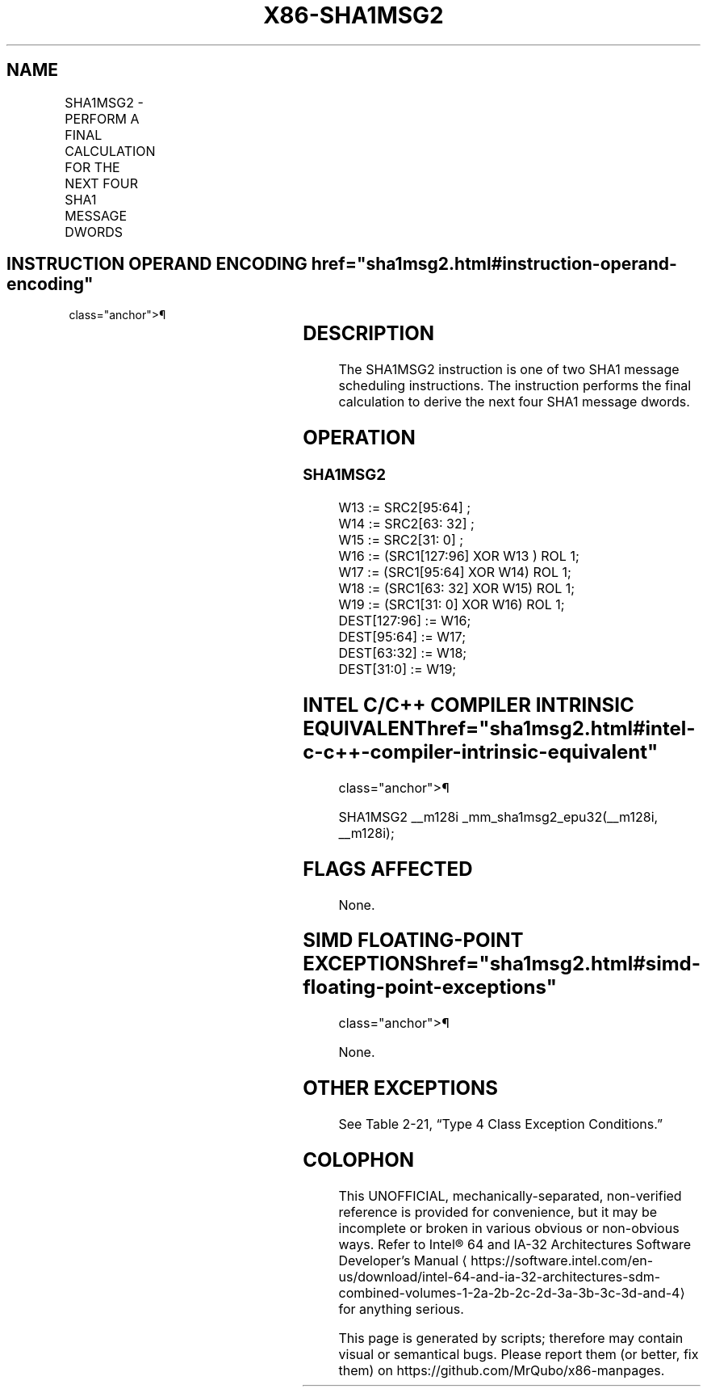 '\" t
.nh
.TH "X86-SHA1MSG2" "7" "December 2023" "Intel" "Intel x86-64 ISA Manual"
.SH NAME
SHA1MSG2 - PERFORM A FINAL CALCULATION FOR THE NEXT FOUR SHA1 MESSAGE DWORDS
.TS
allbox;
l l l l l 
l l l l l .
\fBOpcode/Instruction\fP	\fBOp/En\fP	\fB64/32 bit Mode Support\fP	\fBCPUID Feature Flag\fP	\fBDescription\fP
T{
NP 0F 38 CA /r SHA1MSG2 xmm1, xmm2/m128
T}	RM	V/V	SHA	T{
Performs the final calculation for the next four SHA1 message dwords using intermediate results from xmm1 and the previous message dwords from xmm2/m128, storing the result in xmm1.
T}
.TE

.SH INSTRUCTION OPERAND ENCODING  href="sha1msg2.html#instruction-operand-encoding"
class="anchor">¶

.TS
allbox;
l l l l 
l l l l .
\fBOp/En\fP	\fBOperand 1\fP	\fBOperand 2\fP	\fBOperand 3\fP
RM	ModRM:reg (r, w)	ModRM:r/m (r)	N/A
.TE

.SH DESCRIPTION
The SHA1MSG2 instruction is one of two SHA1 message scheduling
instructions. The instruction performs the final calculation to derive
the next four SHA1 message dwords.

.SH OPERATION
.SS SHA1MSG2
.EX
W13 := SRC2[95:64] ;
W14 := SRC2[63: 32] ;
W15 := SRC2[31: 0] ;
W16 := (SRC1[127:96] XOR W13 ) ROL 1;
W17 := (SRC1[95:64] XOR W14) ROL 1;
W18 := (SRC1[63: 32] XOR W15) ROL 1;
W19 := (SRC1[31: 0] XOR W16) ROL 1;
DEST[127:96] := W16;
DEST[95:64] := W17;
DEST[63:32] := W18;
DEST[31:0] := W19;
.EE

.SH INTEL C/C++ COMPILER INTRINSIC EQUIVALENT  href="sha1msg2.html#intel-c-c++-compiler-intrinsic-equivalent"
class="anchor">¶

.EX
SHA1MSG2 __m128i _mm_sha1msg2_epu32(__m128i, __m128i);
.EE

.SH FLAGS AFFECTED
None.

.SH SIMD FLOATING-POINT EXCEPTIONS  href="sha1msg2.html#simd-floating-point-exceptions"
class="anchor">¶

.PP
None.

.SH OTHER EXCEPTIONS
See Table 2-21, “Type 4 Class
Exception Conditions.”

.SH COLOPHON
This UNOFFICIAL, mechanically-separated, non-verified reference is
provided for convenience, but it may be
incomplete or
broken in various obvious or non-obvious ways.
Refer to Intel® 64 and IA-32 Architectures Software Developer’s
Manual
\[la]https://software.intel.com/en\-us/download/intel\-64\-and\-ia\-32\-architectures\-sdm\-combined\-volumes\-1\-2a\-2b\-2c\-2d\-3a\-3b\-3c\-3d\-and\-4\[ra]
for anything serious.

.br
This page is generated by scripts; therefore may contain visual or semantical bugs. Please report them (or better, fix them) on https://github.com/MrQubo/x86-manpages.
